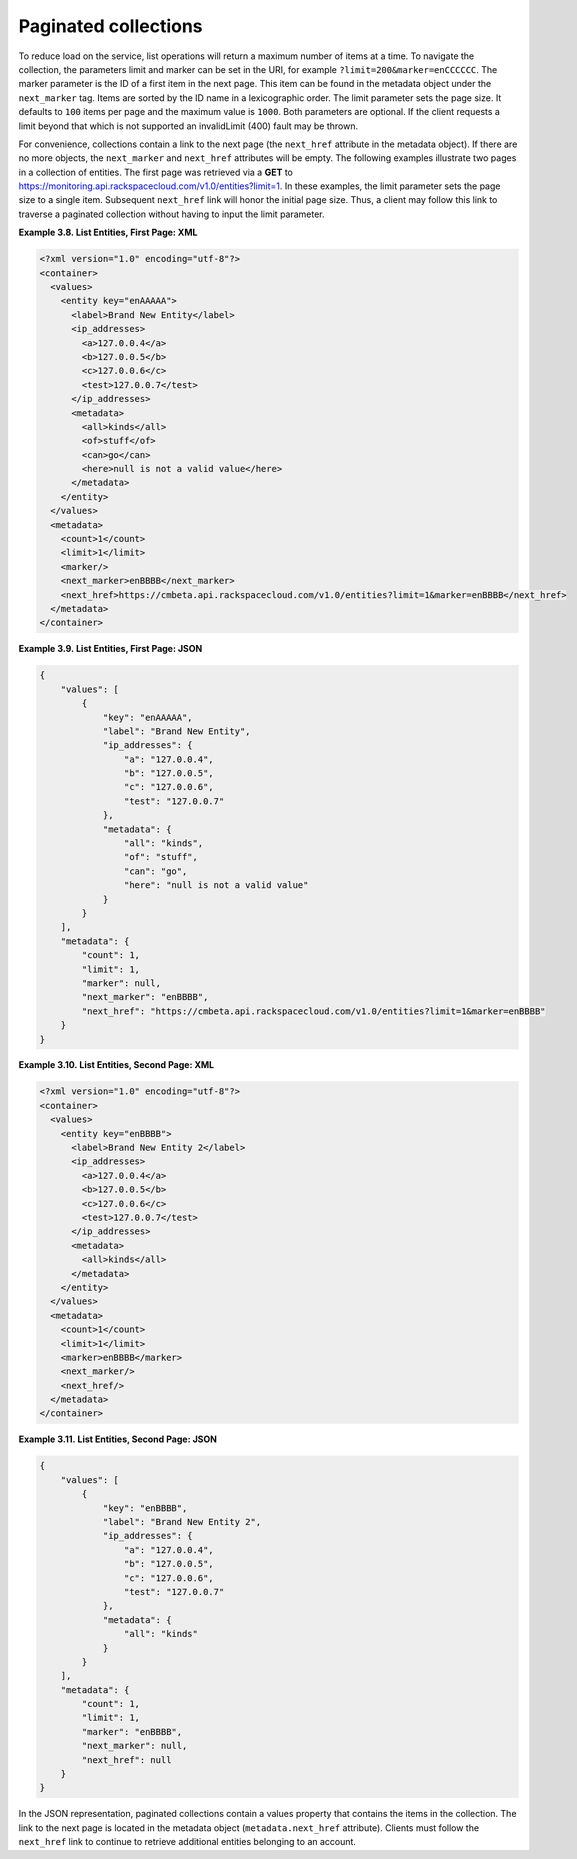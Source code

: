 .. _paginated-collections:

=====================
Paginated collections
=====================

To reduce load on the service, list operations will return a maximum
number of items at a time. To navigate the collection, the parameters
limit and marker can be set in the URI, for example
``?limit=200&marker=enCCCCCC``. The marker parameter is the ID of a
first item in the next page. This item can be found in the metadata
object under the ``next_marker`` tag. Items are sorted by the ID name in
a lexicographic order. The limit parameter sets the page size. It
defaults to ``100`` items per page and the maximum value is ``1000``.
Both parameters are optional. If the client requests a limit beyond that
which is not supported an invalidLimit (400) fault may be thrown.

For convenience, collections contain a link to the next page (the
``next_href`` attribute in the metadata object). If there are no more
objects, the ``next_marker`` and ``next_href`` attributes will be empty.
The following examples illustrate two pages in a collection of entities.
The first page was retrieved via a **GET** to
https://monitoring.api.rackspacecloud.com/v1.0/entities?limit=1. In
these examples, the limit parameter sets the page size to a single item.
Subsequent ``next_href`` link will honor the initial page size. Thus, a
client may follow this link to traverse a paginated collection without
having to input the limit parameter.

 
**Example 3.8. List Entities, First Page: XML**

.. code::

    <?xml version="1.0" encoding="utf-8"?>
    <container>
      <values>
        <entity key="enAAAAA">
          <label>Brand New Entity</label>
          <ip_addresses>
            <a>127.0.0.4</a>
            <b>127.0.0.5</b>
            <c>127.0.0.6</c>
            <test>127.0.0.7</test>
          </ip_addresses>
          <metadata>
            <all>kinds</all>
            <of>stuff</of>
            <can>go</can>
            <here>null is not a valid value</here>
          </metadata>
        </entity>
      </values>
      <metadata>
        <count>1</count>
        <limit>1</limit>
        <marker/>
        <next_marker>enBBBB</next_marker>
        <next_href>https://cmbeta.api.rackspacecloud.com/v1.0/entities?limit=1&marker=enBBBB</next_href>
      </metadata>
    </container>



 
**Example 3.9. List Entities, First Page: JSON**

.. code::

    {
        "values": [
            {
                "key": "enAAAAA",
                "label": "Brand New Entity",
                "ip_addresses": {
                    "a": "127.0.0.4",
                    "b": "127.0.0.5",
                    "c": "127.0.0.6",
                    "test": "127.0.0.7"
                },
                "metadata": {
                    "all": "kinds",
                    "of": "stuff",
                    "can": "go",
                    "here": "null is not a valid value"
                }
            }
        ],
        "metadata": {
            "count": 1,
            "limit": 1,
            "marker": null,
            "next_marker": "enBBBB",
            "next_href": "https://cmbeta.api.rackspacecloud.com/v1.0/entities?limit=1&marker=enBBBB"
        }
    }



 
**Example 3.10. List Entities, Second Page: XML**

.. code::

    <?xml version="1.0" encoding="utf-8"?>
    <container>
      <values>
        <entity key="enBBBB">
          <label>Brand New Entity 2</label>
          <ip_addresses>
            <a>127.0.0.4</a>
            <b>127.0.0.5</b>
            <c>127.0.0.6</c>
            <test>127.0.0.7</test>
          </ip_addresses>
          <metadata>
            <all>kinds</all>
          </metadata>
        </entity>
      </values>
      <metadata>
        <count>1</count>
        <limit>1</limit>
        <marker>enBBBB</marker>
        <next_marker/>
        <next_href/>
      </metadata>
    </container>



 
**Example 3.11. List Entities, Second Page: JSON**

.. code::

    {
        "values": [
            {
                "key": "enBBBB",
                "label": "Brand New Entity 2",
                "ip_addresses": {
                    "a": "127.0.0.4",
                    "b": "127.0.0.5",
                    "c": "127.0.0.6",
                    "test": "127.0.0.7"
                },
                "metadata": {
                    "all": "kinds"
                }
            }
        ],
        "metadata": {
            "count": 1,
            "limit": 1,
            "marker": "enBBBB",
            "next_marker": null,
            "next_href": null
        }
    }



In the JSON representation, paginated collections contain a values
property that contains the items in the collection. The link to the next
page is located in the metadata object (``metadata.next_href``
attribute). Clients must follow the ``next_href`` link to continue to
retrieve additional entities belonging to an account.
